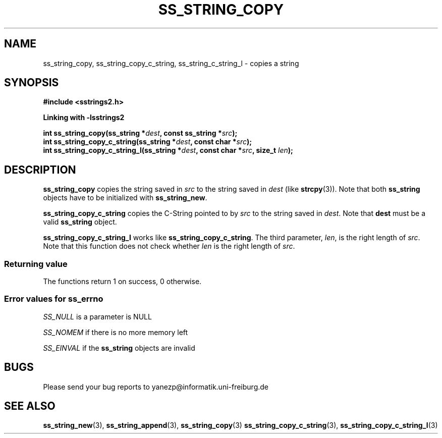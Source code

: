 .\" Copyright 2005 by Pablo Yanez Trujillo <yanezp@informatk.uni-freiburg.de>
.\" The safe Strings Library Version 2.0.1
.\" 
.\" This is free software. Please read the file COPYING if you
.\" want to use/edit/distribuite this source file.
.\" This source file is protected by the GNU GPL-2
.\" NOTE: There is NO  warranty; not even for MERCHANTABILITY or 
.\" FITNESS FOR A PARTICULAR PURPOSE.
.TH "SS_STRING_COPY" "3" "September 2006" "Version 2.0.1" "Linux Programmer's Manual -- Safe Strings Library"
.SH "NAME"
ss_string_copy, ss_string_copy_c_string, ss_string_c_string_l - copies a string

.SH "SYNOPSIS"
.B #include <sstrings2.h>

.B Linking with -lsstrings2
.sp
.BI "int ss_string_copy(ss_string *"dest ", const ss_string *"src ");"
.br
.BI "int ss_string_copy_c_string(ss_string *"dest ", const char *"src ");"
.br
.BI "int ss_string_copy_c_string_l(ss_string *"dest ", const char *"src ", size_t "len ");"

.SH "DESCRIPTION"
\fBss_string_copy\fR copies the string saved in \fIsrc\fR to the string saved in \fIdest\fR (like \fBstrcpy\fR(3)). Note that both
\fBss_string\fR objects have to be initialized with \fBss_string_new\fR.

\fBss_string_copy_c_string\fR copies the C-String pointed to by \fIsrc\fR to the string saved in \fIdest\fR. Note that \fBdest\fR must
be a valid \fBss_string\fR object.

\fBss_string_copy_c_string_l\fR works like \fBss_string_copy_c_string\fR. The third parameter, \fIlen\fR, is the right length of \fIsrc\fR. Note
that this function does not check whether \fIlen\fR is the right length of \fIsrc\fR.

.SS "Returning value"
The functions return 1 on success, 0 otherwise.

.SS "Error values for ss_errno"
\fISS_NULL\fR is a parameter is NULL

\fISS_NOMEM\fR if there is no more memory left

\fISS_EINVAL\fR if the \fBss_string\fR objects are invalid

.SH "BUGS"
Please send your bug reports to yanezp@informatik.uni-freiburg.de

.SH "SEE ALSO"
.BR ss_string_new (3),
.BR ss_string_append (3),
.BR ss_string_copy (3)
.BR ss_string_copy_c_string (3),
.BR ss_string_copy_c_string_l (3)
